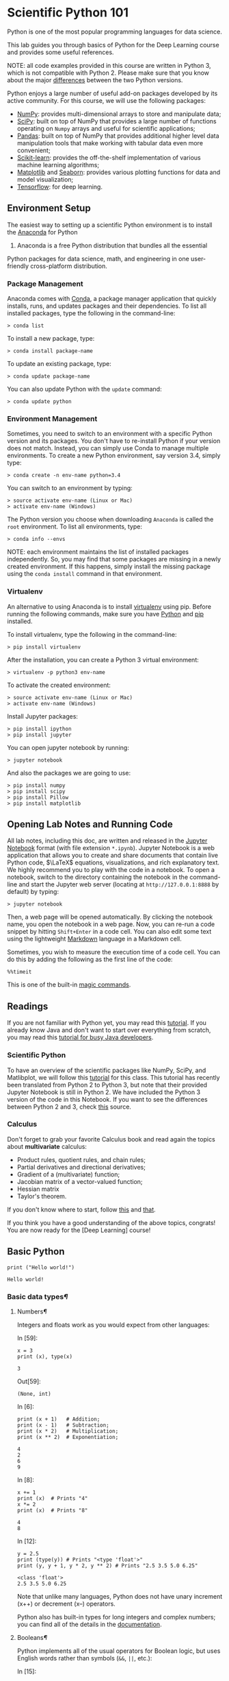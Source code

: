 * Scientific Python 101
Python is one of the most popular programming languages for data
science.

This lab guides you through basics of Python for the Deep Learning
course and provides some useful references.

NOTE: all code examples provided in this course are written in Python 3,
which is not compatible with Python 2. Please make sure that you know
about the major [[http://sebastianraschka.com/Articles/2014_python_2_3_key_diff.html][differences]] between the two Python versions.

Python enjoys a large number of useful add-on packages developed by its
active community. For this course, we will use the following packages:

-  [[http://www.numpy.org/][NumPy]]: provides multi-dimensional arrays
   to store and manipulate data;
-  [[http://www.scipy.org/][SciPy]]: built on top of NumPy that provides
   a large number of functions operating on =Numpy= arrays and useful
   for scientific applications;
-  [[http://pandas.pydata.org/][Pandas]]: built on top of NumPy that
   provides additional higher level data manipulation tools that make
   working with tabular data even more convenient;
-  [[http://scikit-learn.org/][Scikit-learn]]: provides the
   off-the-shelf implementation of various machine learning algorithms;
-  [[http://matplotlib.org/][Matplotlib]] and [[https://stanford.edu/~mwaskom/software/seaborn/][Seaborn]]:
   provides various plotting functions for data and model visualization;
-  [[https://www.tensorflow.org/][Tensorflow]]: for deep learning.

** Environment Setup
   :PROPERTIES:
   :CUSTOM_ID: Environment-Setup
   :END:

The easiest way to setting up a scientific Python environment is to
install the [[https://www.continuum.io/downloads][Anaconda]] for Python
3. Anaconda is a free Python distribution that bundles all the essential
Python packages for data science, math, and engineering in one
user-friendly cross-platform distribution.

*** Package Management
    :PROPERTIES:
    :CUSTOM_ID: Package-Management
    :END:

Anaconda comes with
[[http://conda.pydata.org/docs/using/index.html][Conda]], a package
manager application that quickly installs, runs, and updates packages
and their dependencies. To list all installed packages, type the
following in the command-line:

#+BEGIN_SRC ipython :tangle yes :session :exports code :async t :results raw drawer
    > conda list
#+END_SRC

To install a new package, type:

#+BEGIN_SRC ipython :tangle yes :session :exports code :async t :results raw drawer
    > conda install package-name
#+END_SRC

To update an existing package, type:

#+BEGIN_SRC ipython :tangle yes :session :exports code :async t :results raw drawer
    > conda update package-name
#+END_SRC

You can also update Python with the =update= command:

#+BEGIN_SRC ipython :tangle yes :session :exports code :async t :results raw drawer
    > conda update python
#+END_SRC

*** Environment Management
    :PROPERTIES:
    :CUSTOM_ID: Environment-Management
    :END:

Sometimes, you need to switch to an environment with a specific Python
version and its packages. You don't have to re-install Python if your
version does not match. Instead, you can simply use Conda to manage
multiple environments. To create a new Python environment, say version
3.4, simply type:

#+BEGIN_SRC ipython :tangle yes :session :exports code :async t :results raw drawer
    > conda create -n env-name python=3.4
#+END_SRC

You can switch to an environment by typing:

#+BEGIN_SRC ipython :tangle yes :session :exports code :async t :results raw drawer
    > source activate env-name (Linux or Mac)
    > activate env-name (Windows)
#+END_SRC

The Python version you choose when downloading =Anaconda= is called the
=root= environment. To list all environments, type:

#+BEGIN_SRC ipython :tangle yes :session :exports code :async t :results raw drawer
    > conda info --envs
#+END_SRC

NOTE: each environment maintains the list of installed packages
independently. So, you may find that some packages are missing in a
newly created environment. If this happens, simply install the missing
package using the =conda install= command in that environment.

*** Virtualenv
    :PROPERTIES:
    :CUSTOM_ID: Virtualenv
    :END:

An alternative to using Anaconda is to install [[https://virtualenv.pypa.io/en/stable/userguide/][virtualenv]] using pip. Before
running the following commands, make sure you have [[https://www.python.org/downloads/][Python]] and [[https://pip.pypa.io/en/stable/installing/][pip]] installed.

To install virtualenv, type the following in the command-line:

#+BEGIN_SRC ipython :tangle yes :session :exports code :async t :results raw drawer
    > pip install virtualenv
#+END_SRC

After the installation, you can create a Python 3 virtual environment:

#+BEGIN_SRC ipython :tangle yes :session :exports code :async t :results raw drawer
    > virtualenv -p python3 env-name
#+END_SRC

To activate the created environment:

#+BEGIN_SRC ipython :tangle yes :session :exports code :async t :results raw drawer
    > source activate env-name (Linux or Mac)
    > activate env-name (Windows)
#+END_SRC

Install Jupyter packages:

#+BEGIN_SRC ipython :tangle yes :session :exports code :async t :results raw drawer
    > pip install ipython
    > pip install jupyter
#+END_SRC

You can open jupyter notebook by running:

#+BEGIN_SRC ipython :tangle yes :session :exports code :async t :results raw drawer
    > jupyter notebook
#+END_SRC

And also the packages we are going to use:

#+BEGIN_SRC ipython :tangle yes :session :exports code :async t :results raw drawer
    > pip install numpy
    > pip install scipy
    > pip install Pillow
    > pip install matplotlib
#+END_SRC

** Opening Lab Notes and Running Code

All lab notes, including this doc, are written and released in the [[https://ipython.org/notebook.html][Jupyter
Notebook]] format (with file extension =*.ipynb=). Jupyter Notebook is a web
application that allows you to create and share documents that contain live
Python code, $\LaTeX$ equations, visualizations, and rich explanatory text. We
highly recommend you to play with the code in a notebook. To open a notebook,
switch to the directory containing the notebook in the command-line and start
the Jupyter web server (locating at =http://127.0.0.1:8888= by default) by
typing:

#+BEGIN_SRC ipython :tangle yes :session :exports code :async t :results raw drawer
    > jupyter notebook
#+END_SRC

Then, a web page will be opened automatically. By clicking the notebook name,
you open the notebook in a web page. Now, you can re-run a code snippet by
hitting =Shift+Enter= in a code cell. You can also edit some text using the
lightweight [[http://eherrera.net/markdowntutorial/][Markdown]] language in a Markdown cell.

Sometimes, you wish to measure the execution time of a code cell. You can do
this by adding the following as the first line of the code:

#+BEGIN_SRC ipython :tangle yes :session :exports code :async t :results raw drawer
    %%timeit
#+END_SRC

This is one of the built-in [[http://ipython.readthedocs.io/en/stable/interactive/magics.html][magic commands]].

** Readings

If you are not familiar with Python yet, you may read this [[https://docs.python.org/3/tutorial/][tutorial]]. If you
already know Java and don't want to start over everything from scratch, you may
read this [[https://antrix.net/static/pages/python-for-java/online/][tutorial for busy Java developers]].

*** Scientific Python

To have an overview of the scientific packages like NumPy, SciPy, and
Matlibplot, we will follow this [[http://cs231n.github.io/python-numpy-tutorial/][tutorial]] for this class. This tutorial has
recently been translated from Python 2 to Python 3, but note that their provided
Jupyter Notebook is still in Python 2. We have included the Python 3 version of
the code in this Notebook. If you want to see the differences between Python 2
and 3, check [[http://sebastianraschka.com/Articles/2014_python_2_3_key_diff.html][this]] source.

*** Calculus

Don't forget to grab your favorite Calculus book and read again the
topics about *multivariate* calculus:

-  Product rules, quotient rules, and chain rules;
-  Partial derivatives and directional derivatives;
-  Gradient of a (multivariate) function;
-  Jacobian matrix of a vector-valued function;
-  Hessian matrix
-  Taylor's theorem.

If you don't know where to start, follow [[http://wiki.fast.ai/index.php/Calculus_for_Deep_Learning][this]] and [[https://en.wikipedia.org/wiki/Jacobian_matrix_and_determinant][that]].

If you think you have a good understanding of the above topics,
congrats! You are now ready for the [Deep Learning] course!

** Basic Python

#+BEGIN_SRC ipython :tangle yes :session :exports code :async t :results raw drawer
    print ("Hello world!")
#+END_SRC

#+BEGIN_SRC ipython :tangle yes :session :exports code :async t :results raw drawer
    Hello world!
#+END_SRC

*** Basic data types[[Basic-data-types][¶]]

**** Numbers[[Numbers][¶]]
     :PROPERTIES:
     :CUSTOM_ID: Numbers
     :END:

Integers and floats work as you would expect from other languages:

In [59]:

#+BEGIN_SRC ipython :tangle yes :session :exports code :async t :results raw drawer
    x = 3
    print (x), type(x)
#+END_SRC

#+BEGIN_SRC ipython :tangle yes :session :exports code :async t :results raw drawer
    3
#+END_SRC

Out[59]:

#+BEGIN_SRC ipython :tangle yes :session :exports code :async t :results raw drawer
    (None, int)
#+END_SRC

In [6]:

#+BEGIN_SRC ipython :tangle yes :session :exports code :async t :results raw drawer
    print (x + 1)   # Addition;
    print (x - 1)   # Subtraction;
    print (x * 2)   # Multiplication;
    print (x ** 2)  # Exponentiation;
#+END_SRC

#+BEGIN_SRC ipython :tangle yes :session :exports code :async t :results raw drawer
    4
    2
    6
    9
#+END_SRC

In [8]:

#+BEGIN_SRC ipython :tangle yes :session :exports code :async t :results raw drawer
    x += 1
    print (x)  # Prints "4"
    x *= 2
    print (x)  # Prints "8"
#+END_SRC

#+BEGIN_SRC ipython :tangle yes :session :exports code :async t :results raw drawer
    4
    8
#+END_SRC

In [12]:

#+BEGIN_SRC ipython :tangle yes :session :exports code :async t :results raw drawer
    y = 2.5
    print (type(y)) # Prints "<type 'float'>"
    print (y, y + 1, y * 2, y ** 2) # Prints "2.5 3.5 5.0 6.25"
#+END_SRC

#+BEGIN_SRC ipython :tangle yes :session :exports code :async t :results raw drawer
    <class 'float'>
    2.5 3.5 5.0 6.25
#+END_SRC

Note that unlike many languages, Python does not have unary increment
(x++) or decrement (x--) operators.

Python also has built-in types for long integers and complex numbers;
you can find all of the details in the
[[https://docs.python.org/3.5/library/stdtypes.html#numeric-types-int-float-complex][documentation]].

**** Booleans[[Booleans][¶]]
     :PROPERTIES:
     :CUSTOM_ID: Booleans
     :END:

Python implements all of the usual operators for Boolean logic, but uses
English words rather than symbols (=&&=, =||=, etc.):

In [15]:

#+BEGIN_SRC ipython :tangle yes :session :exports code :async t :results raw drawer
    t, f = True, False
    print (type(t)) # Prints "<type 'bool'>"
#+END_SRC

#+BEGIN_SRC ipython :tangle yes :session :exports code :async t :results raw drawer
    <class 'bool'>
#+END_SRC

Now we let's look at the operations:

In [23]:

#+BEGIN_SRC ipython :tangle yes :session :exports code :async t :results raw drawer
    print (t and f) # Logical AND;
    print (t or f)  # Logical OR;
    print (not t)   # Logical NOT;
    print (t != f)  # Logical XOR;
#+END_SRC

#+BEGIN_SRC ipython :tangle yes :session :exports code :async t :results raw drawer
    False
    True
    False
    True
#+END_SRC

**** Strings[[Strings][¶]]
     :PROPERTIES:
     :CUSTOM_ID: Strings
     :END:

In [25]:

#+BEGIN_SRC ipython :tangle yes :session :exports code :async t :results raw drawer
    hello = 'hello'   # String literals can use single quotes
    world = "world"   # or double quotes; it does not matter.
    print (hello, len(hello))
#+END_SRC

#+BEGIN_SRC ipython :tangle yes :session :exports code :async t :results raw drawer
    hello 5
#+END_SRC

In [26]:

#+BEGIN_SRC ipython :tangle yes :session :exports code :async t :results raw drawer
    hw = hello + ' ' + world  # String concatenation
    print (hw)  # prints "hello world"
#+END_SRC

#+BEGIN_SRC ipython :tangle yes :session :exports code :async t :results raw drawer
    hello world
#+END_SRC

In [27]:

#+BEGIN_SRC ipython :tangle yes :session :exports code :async t :results raw drawer
    hw12 = '%s %s %d' % (hello, world, 12)  # sprintf style string formatting
    print (hw12)  # prints "hello world 12"
#+END_SRC

#+BEGIN_SRC ipython :tangle yes :session :exports code :async t :results raw drawer
    hello world 12
#+END_SRC

String objects have a bunch of useful methods; for example:

In [29]:

#+BEGIN_SRC ipython :tangle yes :session :exports code :async t :results raw drawer
    s = "hello"
    print (s.capitalize())  # Capitalize a string; prints "Hello"
    print (s.upper())       # Convert a string to uppercase; prints "HELLO"
    print (s.rjust(7))      # Right-justify a string, padding with spaces; prints "  hello"
    print (s.center(7))     # Center a string, padding with spaces; prints " hello "
    print (s.replace('l', '(ell)'))  # Replace all instances of one substring with another;
                                   # prints "he(ell)(ell)o"
    print ()'  world '.strip()  # Strip leading and trailing whitespace; prints "world"
#+END_SRC

#+BEGIN_SRC ipython :tangle yes :session :exports code :async t :results raw drawer
    Hello
    HELLO
      hello
     hello 
    he(ell)(ell)o
    world
#+END_SRC

You can find a list of all string methods in the
[[https://docs.python.org/3.5/library/stdtypes.html#string-methods][documentation]].

*** Containers[[Containers][¶]]

Python includes several built-in container types: lists, dictionaries,
sets, and tuples.

**** Lists[[Lists][¶]]
     :PROPERTIES:
     :CUSTOM_ID: Lists
     :END:

A list is the Python equivalent of an array, but is resizeable and can
contain elements of different types:

In [30]:

#+BEGIN_SRC ipython :tangle yes :session :exports code :async t :results raw drawer
    xs = [3, 1, 2]   # Create a list
    print (xs, xs[2])
    print (xs[-1])     # Negative indices count from the end of the list; prints "2"
#+END_SRC

#+BEGIN_SRC ipython :tangle yes :session :exports code :async t :results raw drawer
    [3, 1, 2] 2
    2
#+END_SRC

In [34]:

#+BEGIN_SRC ipython :tangle yes :session :exports code :async t :results raw drawer
    xs[2] = 'foo'    # Lists can contain elements of different types
    print (xs)
#+END_SRC

#+BEGIN_SRC ipython :tangle yes :session :exports code :async t :results raw drawer
    [3, 1, 'foo']
#+END_SRC

In [35]:

#+BEGIN_SRC ipython :tangle yes :session :exports code :async t :results raw drawer
    xs.append('bar') # Add a new element to the end of the list
    print (xs)  
#+END_SRC

#+BEGIN_SRC ipython :tangle yes :session :exports code :async t :results raw drawer
    [3, 1, 'foo', 'bar']
#+END_SRC

In [36]:

#+BEGIN_SRC ipython :tangle yes :session :exports code :async t :results raw drawer
    x = xs.pop()     # Remove and return the last element of the list
    print (x, xs )
#+END_SRC

#+BEGIN_SRC ipython :tangle yes :session :exports code :async t :results raw drawer
    bar [3, 1, 'foo']
#+END_SRC

As usual, you can find all the gory details about lists in the
[[https://docs.python.org/3.5/tutorial/datastructures.html#more-on-lists][documentation]].

**** Slicing[[Slicing][¶]]
     :PROPERTIES:
     :CUSTOM_ID: Slicing
     :END:

In addition to accessing list elements one at a time, Python provides
concise syntax to access sublists; this is known as slicing:

In [38]:

#+BEGIN_SRC ipython :tangle yes :session :exports code :async t :results raw drawer
    nums = list(range(5))     # range is a built-in function that creates a list of integers
    print(nums)               # Prints "[0, 1, 2, 3, 4]"
    print(nums[2:4])          # Get a slice from index 2 to 4 (exclusive); prints "[2, 3]"
    print(nums[2:])           # Get a slice from index 2 to the end; prints "[2, 3, 4]"
    print(nums[:2])           # Get a slice from the start to index 2 (exclusive); prints "[0, 1]"
    print(nums[:])            # Get a slice of the whole list; prints "[0, 1, 2, 3, 4]"
    print(nums[:-1])          # Slice indices can be negative; prints "[0, 1, 2, 3]"
    nums[2:4] = [8, 9]        # Assign a new sublist to a slice
    print(nums)  
#+END_SRC

#+BEGIN_SRC ipython :tangle yes :session :exports code :async t :results raw drawer
    [0, 1, 2, 3, 4]
    [2, 3]
    [2, 3, 4]
    [0, 1]
    [0, 1, 2, 3, 4]
    [0, 1, 2, 3]
    [0, 1, 8, 9, 4]
#+END_SRC

**** Loops[[Loops][¶]]
     :PROPERTIES:
     :CUSTOM_ID: Loops
     :END:

You can loop over the elements of a list like this:

In [22]:

#+BEGIN_SRC ipython :tangle yes :session :exports code :async t :results raw drawer
    animals = ['cat', 'dog', 'monkey']
    for animal in animals:
        print (animal)
#+END_SRC

#+BEGIN_SRC ipython :tangle yes :session :exports code :async t :results raw drawer
    cat
    dog
    monkey
#+END_SRC

If you want access to the index of each element within the body of a
loop, use the built-in =enumerate= function:

In [41]:

#+BEGIN_SRC ipython :tangle yes :session :exports code :async t :results raw drawer
    animals = ['cat', 'dog', 'monkey']
    for idx, animal in enumerate(animals):
        print ('#%d: %s' % (idx + 1, animal))
#+END_SRC

#+BEGIN_SRC ipython :tangle yes :session :exports code :async t :results raw drawer
    #1: cat
    #2: dog
    #3: monkey
#+END_SRC

**** List Comprehensions:[[List-Comprehensions:][¶]]
     :PROPERTIES:
     :CUSTOM_ID: List-Comprehensions:
     :END:

When programming, frequently we want to transform one type of data into
another. As a simple example, consider the following code that computes
square numbers:

In [43]:

#+BEGIN_SRC ipython :tangle yes :session :exports code :async t :results raw drawer
    nums = [0, 1, 2, 3, 4]
    squares = []
    for x in nums:
        squares.append(x ** 2)
    print (squares)
#+END_SRC

#+BEGIN_SRC ipython :tangle yes :session :exports code :async t :results raw drawer
    [0, 1, 4, 9, 16]
#+END_SRC

You can make this code simpler using a list comprehension:

In [44]:

#+BEGIN_SRC ipython :tangle yes :session :exports code :async t :results raw drawer
    nums = [0, 1, 2, 3, 4]
    squares = [x ** 2 for x in nums]
    print (squares)
#+END_SRC

#+BEGIN_SRC ipython :tangle yes :session :exports code :async t :results raw drawer
    [0, 1, 4, 9, 16]
#+END_SRC

List comprehensions can also contain conditions:

In [46]:

#+BEGIN_SRC ipython :tangle yes :session :exports code :async t :results raw drawer
    nums = [0, 1, 2, 3, 4]
    even_squares = [x ** 2 for x in nums if x % 2 == 0]
    print (even_squares)
#+END_SRC

#+BEGIN_SRC ipython :tangle yes :session :exports code :async t :results raw drawer
    [0, 4, 16]
#+END_SRC

**** Dictionaries[[Dictionaries][¶]]
     :PROPERTIES:
     :CUSTOM_ID: Dictionaries
     :END:

A dictionary stores (key, value) pairs, similar to a =Map= in Java or an
object in Javascript. You can use it like this:

In [48]:

#+BEGIN_SRC ipython :tangle yes :session :exports code :async t :results raw drawer
    # Create a new dictionary with some data
    d = {'cat': 'cute', 'dog': 'furry'}  
    # Get an entry from a dictionary; prints "cute"
    print (d['cat'])       
    # Check if a dictionary has a given key; prints "True"
    print ('cat' in d)     
#+END_SRC

#+BEGIN_SRC ipython :tangle yes :session :exports code :async t :results raw drawer
    cute
    True
#+END_SRC

In [52]:

#+BEGIN_SRC ipython :tangle yes :session :exports code :async t :results raw drawer
    d['fish'] = 'wet'    # Set an entry in a dictionary
    print (d['fish'])      # Prints "wet"
#+END_SRC

#+BEGIN_SRC ipython :tangle yes :session :exports code :async t :results raw drawer
    wet
#+END_SRC

In [54]:

#+BEGIN_SRC ipython :tangle yes :session :exports code :async t :results raw drawer
    print (d['monkey'])  # KeyError: 'monkey' not a key of d
#+END_SRC

#+BEGIN_SRC ipython :tangle yes :session :exports code :async t :results raw drawer
    ---------------------------------------------------------------------------
    KeyError                                  Traceback (most recent call last)
    <ipython-input-54-39608aeda0ef> in <module>()
    ----> 1 print (d['monkey'])  # KeyError: 'monkey' not a key of d

    KeyError: 'monkey'
#+END_SRC

In [57]:

#+BEGIN_SRC ipython :tangle yes :session :exports code :async t :results raw drawer
    print (d.get('monkey', 'N/A'))  # Get an element with a default; prints "N/A"
    print (d.get('fish', 'N/A'))    # Get an element with a default; prints "wet"
#+END_SRC

#+BEGIN_SRC ipython :tangle yes :session :exports code :async t :results raw drawer
    N/A
    wet
#+END_SRC

In [59]:

#+BEGIN_SRC ipython :tangle yes :session :exports code :async t :results raw drawer
    del (d['fish'])        # Remove an element from a dictionary
    print (d.get('fish', 'N/A')) # "fish" is no longer a key; prints "N/A"
#+END_SRC

#+BEGIN_SRC ipython :tangle yes :session :exports code :async t :results raw drawer
    N/A
#+END_SRC

You can find all you need to know about dictionaries in the
[[https://docs.python.org/3.5/library/stdtypes.html#dict][documentation]].

It is easy to iterate over the keys in a dictionary:

In [60]:

#+BEGIN_SRC ipython :tangle yes :session :exports code :async t :results raw drawer
    d = {'person': 2, 'cat': 4, 'spider': 8}
    for animal in d:
        legs = d[animal]
        print ('A %s has %d legs' % (animal, legs))
#+END_SRC

#+BEGIN_SRC ipython :tangle yes :session :exports code :async t :results raw drawer
    A person has 2 legs
    A cat has 4 legs
    A spider has 8 legs
#+END_SRC

If you want access to keys and their corresponding values, use the items
method:

In [23]:

#+BEGIN_SRC ipython :tangle yes :session :exports code :async t :results raw drawer
    d = {'person': 2, 'cat': 4, 'spider': 8}
    for animal, legs in d.items():
        print ('A %s has %d legs' % (animal, legs))
#+END_SRC

#+BEGIN_SRC ipython :tangle yes :session :exports code :async t :results raw drawer
    A person has 2 legs
    A cat has 4 legs
    A spider has 8 legs
#+END_SRC

Dictionary comprehensions: These are similar to list comprehensions, but
allow you to easily construct dictionaries. For example:

In [65]:

#+BEGIN_SRC ipython :tangle yes :session :exports code :async t :results raw drawer
    nums = [0, 1, 2, 3, 4]
    even_num_to_square = {x: x ** 2 for x in nums if x % 2 == 0}
    print (even_num_to_square)
#+END_SRC

#+BEGIN_SRC ipython :tangle yes :session :exports code :async t :results raw drawer
    {0: 0, 2: 4, 4: 16}
#+END_SRC

**** Sets[[Sets][¶]]
     :PROPERTIES:
     :CUSTOM_ID: Sets
     :END:

A set is an unordered collection of distinct elements. As a simple
example, consider the following:

In [68]:

#+BEGIN_SRC ipython :tangle yes :session :exports code :async t :results raw drawer
    animals = {'cat', 'dog'}
    print( 'cat' in animals)   # Check if an element is in a set; prints "True"
    print ('fish' in animals)  # prints "False"
#+END_SRC

#+BEGIN_SRC ipython :tangle yes :session :exports code :async t :results raw drawer
    True
    False
#+END_SRC

In [70]:

#+BEGIN_SRC ipython :tangle yes :session :exports code :async t :results raw drawer
    animals.add('fish')      # Add an element to a set
    print ('fish' in animals)
    print (len(animals))       # Number of elements in a set;
#+END_SRC

#+BEGIN_SRC ipython :tangle yes :session :exports code :async t :results raw drawer
    True
    3
#+END_SRC

In [71]:

#+BEGIN_SRC ipython :tangle yes :session :exports code :async t :results raw drawer
    animals.add('cat')       # Adding an element that is already in the set does nothing
    print (len(animals)       )
    animals.remove('cat')    # Remove an element from a set
    print (len(animals))       
#+END_SRC

#+BEGIN_SRC ipython :tangle yes :session :exports code :async t :results raw drawer
    3
    2
#+END_SRC

/Loops/: Iterating over a set has the same syntax as iterating over a
list; however since sets are unordered, you cannot make assumptions
about the order in which you visit the elements of the set:

In [45]:

#+BEGIN_SRC ipython :tangle yes :session :exports code :async t :results raw drawer
    animals = {'cat', 'dog', 'fish'}
    for idx, animal in enumerate(animals):
        print ('#%d: %s' % (idx + 1, animal))
    # Prints "#1: fish", "#2: dog", "#3: cat"
#+END_SRC

#+BEGIN_SRC ipython :tangle yes :session :exports code :async t :results raw drawer
    #1: dog
    #2: cat
    #3: fish
#+END_SRC

Set comprehensions: Like lists and dictionaries, we can easily construct
sets using set comprehensions:

In [73]:

#+BEGIN_SRC ipython :tangle yes :session :exports code :async t :results raw drawer
    from math import sqrt
    print ({int(sqrt(x)) for x in range(30)})
#+END_SRC

#+BEGIN_SRC ipython :tangle yes :session :exports code :async t :results raw drawer
    {0, 1, 2, 3, 4, 5}
#+END_SRC

**** Tuples[[Tuples][¶]]
     :PROPERTIES:
     :CUSTOM_ID: Tuples
     :END:

A tuple is an (immutable) ordered list of values. A tuple is in many
ways similar to a list; one of the most important differences is that
tuples can be used as keys in dictionaries and as elements of sets,
while lists cannot. Here is a trivial example:

In [74]:

#+BEGIN_SRC ipython :tangle yes :session :exports code :async t :results raw drawer
    d = {(x, x + 1): x for x in range(10)}  # Create a dictionary with tuple keys
    t = (5, 6)       # Create a tuple
    print (type(t))
    print (d[t])       
    print (d[(1, 2)])
#+END_SRC

#+BEGIN_SRC ipython :tangle yes :session :exports code :async t :results raw drawer
    <class 'tuple'>
    5
    1
#+END_SRC

The
[[https://docs.python.org/3.5/tutorial/datastructures.html#tuples-and-sequences][documentation]]
has more information about tuples.

*** Functions[[Functions][¶]]

Python functions are defined using the =def= keyword. For example:

#+BEGIN_SRC ipython :tangle yes :session :exports code :async t :results raw drawer
    def sign(x):
        if x > 0:
            return 'positive'
        elif x < 0:
            return 'negative'
        else:
            return 'zero'

    for x in [-1, 0, 1]:
        print (sign(x))
#+END_SRC

#+BEGIN_SRC ipython :tangle yes :session :exports code :async t :results raw drawer
    negative
    zero
    positive
#+END_SRC

We will often define functions to take optional keyword arguments, like
this:

In [79]:

#+BEGIN_SRC ipython :tangle yes :session :exports code :async t :results raw drawer
    def hello(name, loud=False):
        if loud:
            print ('HELLO, %s' % name.upper())
        else:
            print ('Hello, %s!' % name)

    hello('Bob')
    hello('Fred', loud=True)
#+END_SRC

#+BEGIN_SRC ipython :tangle yes :session :exports code :async t :results raw drawer
    Hello, Bob!
    HELLO, FRED
#+END_SRC

*** Classes[[Classes][¶]]
The syntax for defining classes in Python is straightforward:


#+BEGIN_SRC ipython :tangle yes :session :exports code :async t :results raw drawer
    class Greeter:

        # Constructor
        def __init__(self, name):
            self.name = name  # Create an instance variable

        # Instance method
        def greet(self, loud=False):
            if loud:
                print ('HELLO, %s!' % self.name.upper())
            else:
                print ('Hello, %s' % self.name)

    g = Greeter('Fred')  # Construct an instance of the Greeter class
    g.greet()            # Call an instance method; prints "Hello, Fred"
    g.greet(loud=True)   # Call an instance method; prints "HELLO, FRED!"
#+END_SRC

#+BEGIN_SRC ipython :tangle yes :session :exports code :async t :results raw drawer
    Hello, Fred
    HELLO, FRED!
#+END_SRC

** Numpy[[Numpy][¶]]

Numpy is the core library for scientific computing in Python. It provides a
high-performance multidimensional array object, and tools for working with these
arrays. If you are already familiar with MATLAB, you might find this [[http://wiki.scipy.org/NumPy_for_Matlab_Users][tutorial]]
useful to get started with Numpy.

To use Numpy, we first need to import the =numpy= package:

#+BEGIN_SRC ipython :tangle yes :session :exports code :async t :results raw drawer
    import numpy as np
#+END_SRC

*** Arrays
    :PROPERTIES:
    :CUSTOM_ID: Arrays
    :END:

A numpy array is a grid of values, all of the same type, and is indexed
by a tuple of nonnegative integers. The number of dimensions is the rank
of the array; the shape of an array is a tuple of integers giving the
size of the array along each dimension.

We can initialize numpy arrays from nested Python lists, and access
elements using square brackets:

In [47]:

#+BEGIN_SRC ipython :tangle yes :session :exports code :async t :results raw drawer
    a = np.array([1, 2, 3])  # Create a rank 1 array
    print (type(a), a.shape, a[0], a[1], a[2])
    a[0] = 5                 # Change an element of the array
    print (a)                  
#+END_SRC

#+BEGIN_SRC ipython :tangle yes :session :exports code :async t :results raw drawer
    <class 'numpy.ndarray'> (3,) 1 2 3
    [5 2 3]
#+END_SRC

In [133]:

#+BEGIN_SRC ipython :tangle yes :session :exports code :async t :results raw drawer
    b = np.array([[1,2,3],[4,5,6]])   # Create a rank 2 array
    print (b)
#+END_SRC

#+BEGIN_SRC ipython :tangle yes :session :exports code :async t :results raw drawer
    [[1 2 3]
     [4 5 6]]
#+END_SRC

In [134]:

#+BEGIN_SRC ipython :tangle yes :session :exports code :async t :results raw drawer
    print (b.shape)                   
    print (b[0, 0], b[0, 1], b[1, 0])
#+END_SRC

#+BEGIN_SRC ipython :tangle yes :session :exports code :async t :results raw drawer
    (2, 3)
    1 2 4
#+END_SRC

Numpy also provides many functions to create arrays:

In [138]:

#+BEGIN_SRC ipython :tangle yes :session :exports code :async t :results raw drawer
    a = np.zeros((2,2))  # Create an array of all zeros
    print (a)
#+END_SRC

#+BEGIN_SRC ipython :tangle yes :session :exports code :async t :results raw drawer
    [[ 0.  0.]
     [ 0.  0.]]
#+END_SRC

In [139]:

#+BEGIN_SRC ipython :tangle yes :session :exports code :async t :results raw drawer
    b = np.ones((1,2))   # Create an array of all ones
    print (b)
#+END_SRC

#+BEGIN_SRC ipython :tangle yes :session :exports code :async t :results raw drawer
    [[ 1.  1.]]
#+END_SRC

In [140]:

#+BEGIN_SRC ipython :tangle yes :session :exports code :async t :results raw drawer
    c = np.full((2,2), 7) # Create a constant array
    print (c) 
#+END_SRC

#+BEGIN_SRC ipython :tangle yes :session :exports code :async t :results raw drawer
    [[7 7]
     [7 7]]
#+END_SRC

In [141]:

#+BEGIN_SRC ipython :tangle yes :session :exports code :async t :results raw drawer
    d = np.eye(2)        # Create a 2x2 identity matrix
    print (d)
#+END_SRC

#+BEGIN_SRC ipython :tangle yes :session :exports code :async t :results raw drawer
    [[ 1.  0.]
     [ 0.  1.]]
#+END_SRC

In [143]:

#+BEGIN_SRC ipython :tangle yes :session :exports code :async t :results raw drawer
    e = np.random.random((2,2)) # Create an array filled with random values
    print (e)
#+END_SRC

#+BEGIN_SRC ipython :tangle yes :session :exports code :async t :results raw drawer
    [[ 0.73962407  0.9447553 ]
     [ 0.99848484  0.67682408]]
#+END_SRC

*** Array Indexing
    :PROPERTIES:
    :CUSTOM_ID: Array-Indexing
    :END:

Numpy offers several ways to index into arrays.

Slicing: Similar to Python lists, numpy arrays can be sliced. Since
arrays may be multidimensional, you must specify a slice for each
dimension of the array:

In [158]:

#+BEGIN_SRC ipython :tangle yes :session :exports code :async t :results raw drawer
    import numpy as np

    # Create the following rank 2 array with shape (3, 4)
    # [[ 1  2  3  4]
    #  [ 5  6  7  8]
    #  [ 9 10 11 12]]
    a = np.array([[1,2,3,4], [5,6,7,8], [9,10,11,12]])

    # Use slicing to pull out the subarray consisting of the first 2 rows
    # and columns 1 and 2; b is the following array of shape (2, 2):
    # [[2 3]
    #  [6 7]]
    b = a[:2, 1:3]
    print (b)
#+END_SRC

#+BEGIN_SRC ipython :tangle yes :session :exports code :async t :results raw drawer
    [[2 3]
     [6 7]]
#+END_SRC

A slice of an array is a view into the same data, so modifying it will
modify the original array.

In [159]:

#+BEGIN_SRC ipython :tangle yes :session :exports code :async t :results raw drawer
    print (a[0, 1])  
    b[0, 0] = 77    # b[0, 0] is the same piece of data as a[0, 1]
    print (a[0, 1]) 
#+END_SRC

#+BEGIN_SRC ipython :tangle yes :session :exports code :async t :results raw drawer
    2
    77
#+END_SRC

You can also mix integer indexing with slice indexing. However, doing so
will yield an array of lower rank than the original array. Note that
this is quite different from the way that MATLAB handles array slicing:

In [160]:

#+BEGIN_SRC ipython :tangle yes :session :exports code :async t :results raw drawer
    # Create the following rank 2 array with shape (3, 4)
    a = np.array([[1,2,3,4], [5,6,7,8], [9,10,11,12]])
    print (a)
#+END_SRC

#+BEGIN_SRC ipython :tangle yes :session :exports code :async t :results raw drawer
    [[ 1  2  3  4]
     [ 5  6  7  8]
     [ 9 10 11 12]]
#+END_SRC

Two ways of accessing the data in the middle row of the array. Mixing
integer indexing with slices yields an array of lower rank, while using
only slices yields an array of the same rank as the original array:

In [161]:

#+BEGIN_SRC ipython :tangle yes :session :exports code :async t :results raw drawer
    row_r1 = a[1, :]    # Rank 1 view of the second row of a  
    row_r2 = a[1:2, :]  # Rank 2 view of the second row of a
    row_r3 = a[[1], :]  # Rank 2 view of the second row of a
    print (row_r1, row_r1.shape)
    print (row_r2, row_r2.shape)
    print (row_r3, row_r3.shape)
#+END_SRC

#+BEGIN_SRC ipython :tangle yes :session :exports code :async t :results raw drawer
    [5 6 7 8] (4,)
    [[5 6 7 8]] (1, 4)
    [[5 6 7 8]] (1, 4)
#+END_SRC

In [164]:

#+BEGIN_SRC ipython :tangle yes :session :exports code :async t :results raw drawer
    # We can make the same distinction when accessing columns of an array:
    col_r1 = a[:, 1]
    col_r2 = a[:, 1:2]
    print (col_r1, col_r1.shape)
    print
    print (col_r2, col_r2.shape)
#+END_SRC

#+BEGIN_SRC ipython :tangle yes :session :exports code :async t :results raw drawer
    [ 2  6 10] (3,)
    [[ 2]
     [ 6]
     [10]] (3, 1)
#+END_SRC

Integer array indexing: When you index into numpy arrays using slicing,
the resulting array view will always be a subarray of the original
array. In contrast, integer array indexing allows you to construct
arbitrary arrays using the data from another array. Here is an example:

In [53]:

#+BEGIN_SRC ipython :tangle yes :session :exports code :async t :results raw drawer
    a = np.array([[1,2], [3, 4], [5, 6]])

    # An example of integer array indexing.
    # The returned array will have shape (3,) and 
    print (a[[0, 1, 2], [0, 1, 0]])

    # The above example of integer array indexing is equivalent to this:
    print (np.array([a[0, 0], a[1, 1], a[2, 0]]))
#+END_SRC

#+BEGIN_SRC ipython :tangle yes :session :exports code :async t :results raw drawer
    [1 4 5]
    [1 4 5]
#+END_SRC

In [54]:

#+BEGIN_SRC ipython :tangle yes :session :exports code :async t :results raw drawer
    # When using integer array indexing, you can reuse the same
    # element from the source array:
    print (a[[0, 0], [1, 1]])

    # Equivalent to the previous integer array indexing example
    print (np.array([a[0, 1], a[0, 1]]))
#+END_SRC

#+BEGIN_SRC ipython :tangle yes :session :exports code :async t :results raw drawer
    [2 2]
    [2 2]
#+END_SRC

One useful trick with integer array indexing is selecting or mutating
one element from each row of a matrix:

In [55]:

#+BEGIN_SRC ipython :tangle yes :session :exports code :async t :results raw drawer
    # Create a new array from which we will select elements
    a = np.array([[1,2,3], [4,5,6], [7,8,9], [10, 11, 12]])
    print (a)
#+END_SRC

#+BEGIN_SRC ipython :tangle yes :session :exports code :async t :results raw drawer
    [[ 1  2  3]
     [ 4  5  6]
     [ 7  8  9]
     [10 11 12]]
#+END_SRC

In [56]:

#+BEGIN_SRC ipython :tangle yes :session :exports code :async t :results raw drawer
    # Create an array of indices
    b = np.array([0, 2, 0, 1])

    # Select one element from each row of a using the indices in b
    print (a[np.arange(4), b])  # Prints "[ 1  6  7 11]"
#+END_SRC

#+BEGIN_SRC ipython :tangle yes :session :exports code :async t :results raw drawer
    [ 1  6  7 11]
#+END_SRC

In [57]:

#+BEGIN_SRC ipython :tangle yes :session :exports code :async t :results raw drawer
    # Mutate one element from each row of a using the indices in b
    a[np.arange(4), b] += 10
    print (a)
#+END_SRC

#+BEGIN_SRC ipython :tangle yes :session :exports code :async t :results raw drawer
    [[11  2  3]
     [ 4  5 16]
     [17  8  9]
     [10 21 12]]
#+END_SRC

Boolean array indexing: Boolean array indexing lets you pick out
arbitrary elements of an array. Frequently this type of indexing is used
to select the elements of an array that satisfy some condition. Here is
an example:

In [58]:

#+BEGIN_SRC ipython :tangle yes :session :exports code :async t :results raw drawer
    import numpy as np

    a = np.array([[1,2], [3, 4], [5, 6]])

    bool_idx = (a > 2)  # Find the elements of a that are bigger than 2;
                        # this returns a numpy array of Booleans of the same
                        # shape as a, where each slot of bool_idx tells
                        # whether that element of a is > 2.

    print (bool_idx)
#+END_SRC

#+BEGIN_SRC ipython :tangle yes :session :exports code :async t :results raw drawer
    [[False False]
     [ True  True]
     [ True  True]]
#+END_SRC

In [21]:

#+BEGIN_SRC ipython :tangle yes :session :exports code :async t :results raw drawer
    # We use boolean array indexing to construct a rank 1 array
    # consisting of the elements of a corresponding to the True values
    # of bool_idx
    print (a[bool_idx])

    # We can do all of the above in a single concise statement:
    print (a[a > 2])
#+END_SRC

#+BEGIN_SRC ipython :tangle yes :session :exports code :async t :results raw drawer
    [3 4 5 6]
    [3 4 5 6]
#+END_SRC

For brevity we have left out a lot of details about numpy array
indexing; if you want to know more you should read the
[[http://docs.scipy.org/doc/numpy/reference/arrays.indexing.html][documentation]].

*** Datatypes
    :PROPERTIES:
    :CUSTOM_ID: Datatypes
    :END:

Every numpy array is a grid of elements of the same type. Numpy provides
a large set of numeric datatypes that you can use to construct arrays.
Numpy tries to guess a datatype when you create an array, but functions
that construct arrays usually also include an optional argument to
explicitly specify the datatype. Here is an example:


#+BEGIN_SRC ipython :tangle yes :session :exports code :async t :results raw drawer
    x = np.array([1, 2])  # Let numpy choose the datatype
    y = np.array([1.0, 2.0])  # Let numpy choose the datatype
    z = np.array([1, 2], dtype=np.int64)  # Force a particular datatype

    print (x.dtype, y.dtype, z.dtype)
#+END_SRC

#+BEGIN_SRC ipython :tangle yes :session :exports code :async t :results raw drawer
    int64 float64 int64
#+END_SRC

You can read all about numpy datatypes in the [[http://docs.scipy.org/doc/numpy/reference/arrays.dtypes.html][documentation]].

*** Array Math
    :PROPERTIES:
    :CUSTOM_ID: Array-Math
    :END:

Basic mathematical functions operate elementwise on arrays, and are available
both as operator overloads and as functions in the numpy module:

#+BEGIN_SRC ipython :tangle yes :session :exports code :async t :results raw drawer
    x = np.array([[1,2],[3,4]], dtype=np.float64)
    y = np.array([[5,6],[7,8]], dtype=np.float64)

    # Elementwise sum; both produce the array
    # [[ 6.0  8.0]
    #  [10.0 12.0]]
    print (x + y)
    print (np.add(x, y))
#+END_SRC

#+BEGIN_SRC ipython :tangle yes :session :exports code :async t :results raw drawer
    [[  6.   8.]
     [ 10.  12.]]
    [[  6.   8.]
     [ 10.  12.]]
#+END_SRC

In [26]:

#+BEGIN_SRC ipython :tangle yes :session :exports code :async t :results raw drawer
    # Elementwise difference; both produce the array
    # [[-4.0 -4.0]
    #  [-4.0 -4.0]]
    print (x - y)
    print (np.subtract(x, y))
#+END_SRC

#+BEGIN_SRC ipython :tangle yes :session :exports code :async t :results raw drawer
    [[-4. -4.]
     [-4. -4.]]
    [[-4. -4.]
     [-4. -4.]]
#+END_SRC

In [27]:

#+BEGIN_SRC ipython :tangle yes :session :exports code :async t :results raw drawer
    # Elementwise product; both produce the array
    # [[ 5.0 12.0]
    #  [21.0 32.0]]
    print (x * y)
    print (np.multiply(x, y))
#+END_SRC

#+BEGIN_SRC ipython :tangle yes :session :exports code :async t :results raw drawer
    [[  5.  12.]
     [ 21.  32.]]
    [[  5.  12.]
     [ 21.  32.]]
#+END_SRC

In [28]:

#+BEGIN_SRC ipython :tangle yes :session :exports code :async t :results raw drawer
    # Elementwise division; both produce the array
    # [[ 0.2         0.33333333]
    #  [ 0.42857143  0.5       ]]
    print (x / y)
    print (np.divide(x, y))
#+END_SRC

#+BEGIN_SRC ipython :tangle yes :session :exports code :async t :results raw drawer
    [[ 0.2         0.33333333]
     [ 0.42857143  0.5       ]]
    [[ 0.2         0.33333333]
     [ 0.42857143  0.5       ]]
#+END_SRC

In [29]:

#+BEGIN_SRC ipython :tangle yes :session :exports code :async t :results raw drawer
    # Elementwise square root; produces the array
    # [[ 1.          1.41421356]
    #  [ 1.73205081  2.        ]]
    print (np.sqrt(x))
#+END_SRC

#+BEGIN_SRC ipython :tangle yes :session :exports code :async t :results raw drawer
    [[ 1.          1.41421356]
     [ 1.73205081  2.        ]]
#+END_SRC

Note that unlike MATLAB, =*= is elementwise multiplication, not matrix
multiplication. We instead use the ~dot~ function to compute inner products of
vectors, to multiply a vector by a matrix, and to multiply matrices. dot is
available both as a function in the numpy module and as an instance method of
array objects:


#+BEGIN_SRC ipython :tangle yes :session :exports code :async t :results raw drawer
    x = np.array([[1,2],[3,4]])
    y = np.array([[5,6],[7,8]])

    v = np.array([9,10])
    w = np.array([11, 12])

    # Inner product of vectors; both produce 219
    print (v.dot(w))
    print (np.dot(v, w))
#+END_SRC

#+BEGIN_SRC ipython :tangle yes :session :exports code :async t :results raw drawer
    219
    219
#+END_SRC

In [31]:

#+BEGIN_SRC ipython :tangle yes :session :exports code :async t :results raw drawer
    # Matrix / vector product; both produce the rank 1 array [29 67]
    print( x.dot(v))
    print (np.dot(x, v))
#+END_SRC

#+BEGIN_SRC ipython :tangle yes :session :exports code :async t :results raw drawer
    [29 67]
    [29 67]
#+END_SRC

In [33]:

#+BEGIN_SRC ipython :tangle yes :session :exports code :async t :results raw drawer
    # Matrix / matrix product; both produce the rank 2 array
    # [[19 22]
    #  [43 50]]
    print (x.dot(y))
    print (np.dot(x, y))
#+END_SRC

#+BEGIN_SRC ipython :tangle yes :session :exports code :async t :results raw drawer
    [[19 22]
     [43 50]]
    [[19 22]
     [43 50]]
#+END_SRC

Numpy provides many useful functions for performing computations on
arrays; one of the most useful is =sum=:

In [35]:

#+BEGIN_SRC ipython :tangle yes :session :exports code :async t :results raw drawer
    x = np.array([[1,2],[3,4]])

    print (np.sum(x))  # Compute sum of all elements; prints "10"
    print (np.sum(x, axis=0))  # Compute sum of each column; prints "[4 6]"
    print (np.sum(x, axis=1))  # Compute sum of each row; prints "[3 7]"
#+END_SRC

#+BEGIN_SRC ipython :tangle yes :session :exports code :async t :results raw drawer
    10
    [4 6]
    [3 7]
#+END_SRC

You can find the full list of mathematical functions provided by numpy in the
[[http://docs.scipy.org/doc/numpy/reference/routines.math.html][documentation]].

Apart from computing mathematical functions using arrays, we frequently need to
reshape or otherwise manipulate data in arrays. The simplest example of this
type of operation is transposing a matrix; to transpose a matrix, simply use the
T attribute of an array object:


#+BEGIN_SRC ipython :tangle yes :session :exports code :async t :results raw drawer
    print (x)
    print (x.T)
#+END_SRC

#+BEGIN_SRC ipython :tangle yes :session :exports code :async t :results raw drawer
    [[1 2]
     [3 4]]
    [[1 3]
     [2 4]]
#+END_SRC

In [37]:

#+BEGIN_SRC ipython :tangle yes :session :exports code :async t :results raw drawer
    v = np.array([[1,2,3]])
    print (v) 
    print (v.T)
#+END_SRC

#+BEGIN_SRC ipython :tangle yes :session :exports code :async t :results raw drawer
    [[1 2 3]]
    [[1]
     [2]
     [3]]
#+END_SRC

*** Broadcasting[[Broadcasting][¶]]
    :PROPERTIES:
    :CUSTOM_ID: Broadcasting
    :END:

Broadcasting is a powerful mechanism that allows numpy to work with arrays of
different shapes when performing arithmetic operations. Frequently we have a
smaller array and a larger array, and we want to use the smaller array multiple
times to perform some operation on the larger array.

For example, suppose that we want to add a constant vector to each row of a
matrix. We could do it like this:


#+BEGIN_SRC ipython :tangle yes :session :exports code :async t :results raw drawer
    # We will add the vector v to each row of the matrix x,
    # storing the result in the matrix y
    x = np.array([[1,2,3], [4,5,6], [7,8,9], [10, 11, 12]])
    v = np.array([1, 0, 1])
    y = np.empty_like(x)   # Create an empty matrix with the same shape as x

    # Add the vector v to each row of the matrix x with an explicit loop
    for i in range(4):
        y[i, :] = x[i, :] + v

    print (y)
#+END_SRC

#+BEGIN_SRC ipython :tangle yes :session :exports code :async t :results raw drawer
    [[ 2  2  4]
     [ 5  5  7]
     [ 8  8 10]
     [11 11 13]]
#+END_SRC

This works; however when the matrix =x= is very large, computing an
explicit loop in Python could be slow. Note that adding the vector v to
each row of the matrix =x= is equivalent to forming a matrix =vv= by
stacking multiple copies of =v= vertically, then performing elementwise
summation of =x= and =vv=. We could implement this approach like this:

In [46]:

#+BEGIN_SRC ipython :tangle yes :session :exports code :async t :results raw drawer
    vv = np.tile(v, (4, 1))  # Stack 4 copies of v on top of each other
    print (vv)                 # Prints "[[1 0 1]
                             #          [1 0 1]
                             #          [1 0 1]
                             #          [1 0 1]]"
#+END_SRC

#+BEGIN_SRC ipython :tangle yes :session :exports code :async t :results raw drawer
    [[1 0 1]
     [1 0 1]
     [1 0 1]
     [1 0 1]]
#+END_SRC

In [47]:

#+BEGIN_SRC ipython :tangle yes :session :exports code :async t :results raw drawer
    y = x + vv  # Add x and vv elementwise
    print (y)
#+END_SRC

#+BEGIN_SRC ipython :tangle yes :session :exports code :async t :results raw drawer
    [[ 2  2  4]
     [ 5  5  7]
     [ 8  8 10]
     [11 11 13]]
#+END_SRC

Numpy broadcasting allows us to perform this computation without
actually creating multiple copies of v. Consider this version, using
broadcasting:

In [49]:

#+BEGIN_SRC ipython :tangle yes :session :exports code :async t :results raw drawer
    import numpy as np

    # We will add the vector v to each row of the matrix x,
    # storing the result in the matrix y
    x = np.array([[1,2,3], [4,5,6], [7,8,9], [10, 11, 12]])
    v = np.array([1, 0, 1])
    y = x + v  # Add v to each row of x using broadcasting
    print (y)
#+END_SRC

#+BEGIN_SRC ipython :tangle yes :session :exports code :async t :results raw drawer
    [[ 2  2  4]
     [ 5  5  7]
     [ 8  8 10]
     [11 11 13]]
#+END_SRC

The line =y = x + v= works even though =x= has shape =(4, 3)= and =v=
has shape =(3,)= due to broadcasting; this line works as if v actually
had shape =(4, 3)=, where each row was a copy of =v=, and the sum was
performed elementwise.

Broadcasting two arrays together follows these rules:

1. If the arrays do not have the same rank, prepend the shape of the
   lower rank array with 1s until both shapes have the same length.
2. The two arrays are said to be compatible in a dimension if they have
   the same size in the dimension, or if one of the arrays has size 1 in
   that dimension.
3. The arrays can be broadcast together if they are compatible in all
   dimensions.
4. After broadcasting, each array behaves as if it had shape equal to
   the elementwise maximum of shapes of the two input arrays.
5. In any dimension where one array had size 1 and the other array had
   size greater than 1, the first array behaves as if it were copied
   along that dimension

If this explanation does not make sense, try reading the explanation from the
[[http://docs.scipy.org/doc/numpy/user/basics.broadcasting.html][documentation]] or this [[http://wiki.scipy.org/EricsBroadcastingDoc][explanation]].

Functions that support broadcasting are known as universal functions. You can
find the list of all universal functions in the [[http://docs.scipy.org/doc/numpy/reference/ufuncs.html#available-ufuncs][documentation]].

Here are some applications of broadcasting:

#+BEGIN_SRC ipython :tangle yes :session :exports code :async t :results raw drawer
    # Compute outer product of vectors
    v = np.array([1,2,3])  # v has shape (3,)
    w = np.array([4,5])    # w has shape (2,)
    # To compute an outer product, we first reshape v to be a column
    # vector of shape (3, 1); we can then broadcast it against w to yield
    # an output of shape (3, 2), which is the outer product of v and w:

    print (np.reshape(v, (3, 1)) * w)
#+END_SRC

#+BEGIN_SRC ipython :tangle yes :session :exports code :async t :results raw drawer
    [[ 4  5]
     [ 8 10]
     [12 15]]
#+END_SRC

In [51]:

#+BEGIN_SRC ipython :tangle yes :session :exports code :async t :results raw drawer
    # Add a vector to each row of a matrix
    x = np.array([[1,2,3], [4,5,6]])
    # x has shape (2, 3) and v has shape (3,) so they broadcast to (2, 3),
    # giving the following matrix:

    print (x + v)
#+END_SRC

#+BEGIN_SRC ipython :tangle yes :session :exports code :async t :results raw drawer
    [[2 4 6]
     [5 7 9]]
#+END_SRC

In [52]:

#+BEGIN_SRC ipython :tangle yes :session :exports code :async t :results raw drawer
    # Add a vector to each column of a matrix
    # x has shape (2, 3) and w has shape (2,).
    # If we transpose x then it has shape (3, 2) and can be broadcast
    # against w to yield a result of shape (3, 2); transposing this result
    # yields the final result of shape (2, 3) which is the matrix x with
    # the vector w added to each column. Gives the following matrix:

    print ((x.T + w).T)
#+END_SRC

#+BEGIN_SRC ipython :tangle yes :session :exports code :async t :results raw drawer
    [[ 5  6  7]
     [ 9 10 11]]
#+END_SRC

In [59]:

#+BEGIN_SRC ipython :tangle yes :session :exports code :async t :results raw drawer
    # Another solution is to reshape w to be a row vector of shape (2, 1);
    # we can then broadcast it directly against x to produce the same
    # output.
    print (x + np.reshape(w, (2, 1)))
#+END_SRC

#+BEGIN_SRC ipython :tangle yes :session :exports code :async t :results raw drawer
    [[ 5  6  7]
     [ 9 10 11]]
#+END_SRC

In [60]:

#+BEGIN_SRC ipython :tangle yes :session :exports code :async t :results raw drawer
    # Multiply a matrix by a constant:
    # x has shape (2, 3). Numpy treats scalars as arrays of shape ();
    # these can be broadcast together to shape (2, 3), producing the
    # following array:
    print (x * 2)
#+END_SRC

#+BEGIN_SRC ipython :tangle yes :session :exports code :async t :results raw drawer
    [[ 2  4  6]
     [ 8 10 12]]
#+END_SRC

Broadcasting typically makes your code more concise and faster, so you
should strive to use it where possible.

This brief overview has touched on many of the important things that you
need to know about numpy, but is far from complete. Check out the
[[http://docs.scipy.org/doc/numpy/reference/][numpy reference]] to find
out much more about numpy.

** SciPy[[SciPy][¶]]
Numpy provides a high-performance multidimensional array and basic tools to
compute with and manipulate these arrays. [[http://docs.scipy.org/doc/scipy/reference/][SciPy]] builds on this, and provides a
large number of functions that operate on numpy arrays and are useful for
different types of scientific and engineering applications.

The best way to get familiar with SciPy is to [[http://docs.scipy.org/doc/scipy/reference/index.html][browse the documentation]]. We will
highlight some parts of SciPy that you might find useful for this class.

*** Image Operations[[Image-Operations][¶]]

SciPy provides some basic functions to work with images. For example, it
has functions to

- read images from disk into numpy arrays
- write numpy arrays to disk as images
- resize images.

Here is a simple example that showcases these functions:

#+BEGIN_SRC ipython :tangle yes :session :exports code :async t :results raw drawer
    from scipy.misc import imread, imsave, imresize

    # Read an JPEG image into a numpy array
    # Note: Assuming you have a folder assets with an image to work with
    img = imread('assets/cat.jpg')
    print(img.dtype, img.shape)  # Prints "uint8 (400, 248, 3)"

    # We can tint the image by scaling each of the color channels
    # by a different scalar constant. The image has shape (400, 248, 3);
    # we multiply it by the array [1, 0.95, 0.9] of shape (3,);
    # numpy broadcasting means that this leaves the red channel unchanged,
    # and multiplies the green and blue channels by 0.95 and 0.9
    # respectively.
    img_tinted = img * [1, 0.95, 0.9]

    # Resize the tinted image to be 300 by 300 pixels.
    img_tinted = imresize(img_tinted, (300, 300))

    # Write the tinted image back to disk
    imsave('assets/cat_tinted.jpg', img_tinted)
#+END_SRC

#+BEGIN_SRC ipython :tangle yes :session :exports code :async t :results raw drawer
    uint8 (400, 248, 3)
#+END_SRC

[[file:assets/cat.jpg]]
[[file:assets/cat_tinted.jpg]]

Top: The original image. Bottom: The tinted and resized image.

*** Distance between Points[[Distance-between-Points][¶]]

SciPy defines some useful functions for computing distances between sets of
points.

The function =scipy.spatial.distance.pdist= computes the distance *between all
pairs of points in a given set*:

In [10]:

#+BEGIN_SRC ipython :tangle yes :session :exports code :async t :results raw drawer
    import numpy as np
    from scipy.spatial.distance import pdist, squareform

    # Create the following array where each row is a point in 2D space:
    # [[0 1]
    #  [1 0]
    #  [2 0]]
    x = np.array([[0, 1], [1, 0], [2, 0]])
    print(x)

    # Compute the Euclidean distance between all rows of x.
    # d[i, j] is the Euclidean distance between x[i, :] and x[j, :],
    # and d is the following array:
    # [[ 0.          1.41421356  2.23606798]
    #  [ 1.41421356  0.          1.        ]
    #  [ 2.23606798  1.          0.        ]]
    d = squareform(pdist(x, 'euclidean'))
    print(d)
#+END_SRC

#+BEGIN_SRC ipython :tangle yes :session :exports code :async t :results raw drawer
    [[0 1]
     [1 0]
     [2 0]]
    [[ 0.          1.41421356  2.23606798]
     [ 1.41421356  0.          1.        ]
     [ 2.23606798  1.          0.        ]]
#+END_SRC

You can read all the details about this function in the [[http://docs.scipy.org/doc/scipy/reference/generated/scipy.spatial.distance.pdist.html][documentation]].

A similar function (=scipy.spatial.distance.cdist=) computes the distance
between all pairs across two sets of points; you can read about it in the
[[http://docs.scipy.org/doc/scipy/reference/generated/scipy.spatial.distance.cdist.html][documentation]].

** Matplotlib

[[http://matplotlib.org/][Matplotlib]] is a plotting library. In this section give a brief introduction to
the =matplotlib.pyplot= module, which provides a plotting system similar to that
of MATLAB.

By running this special iPython command, we will be displaying plots inline:

#+BEGIN_SRC ipython :tangle yes :session :exports code :async t :results raw drawer
    %matplotlib inline
#+END_SRC

*** Plotting

The most important function in =matplotlib= is plot, which allows you to
plot 2D data. Here is a simple example:


#+BEGIN_SRC ipython :tangle yes :session :exports code :async t :results raw drawer
    import numpy as np
    import matplotlib.pyplot as plt

    # Compute the x and y coordinates for points on a sine curve
    x = np.arange(0, 3 * np.pi, 0.1)
    y = np.sin(x)

    # Plot the points using matplotlib
    plt.plot(x, y)
    plt.show()  # You must call plt.show() to make graphics appear.
#+END_SRC


With just a little bit of extra work we can easily plot multiple lines
at once, and add a title, legend, and axis labels:

In [16]:

#+BEGIN_SRC ipython :tangle yes :session :exports code :async t :results raw drawer
    import numpy as np
    import matplotlib.pyplot as plt

    # Compute the x and y coordinates for points on sine and cosine curves
    x = np.arange(0, 3 * np.pi, 0.1)
    y_sin = np.sin(x)
    y_cos = np.cos(x)

    # Plot the points using matplotlib
    plt.plot(x, y_sin)
    plt.plot(x, y_cos)
    plt.xlabel('x axis label')
    plt.ylabel('y axis label')
    plt.title('Sine and Cosine')
    plt.legend(['Sine', 'Cosine'])
    plt.show()
#+END_SRC

*** Subplots

You can plot different things in the same figure using the subplot
function. Here is an example:

In [17]:

#+BEGIN_SRC ipython :tangle yes :session :exports code :async t :results raw drawer
    import numpy as np
    import matplotlib.pyplot as plt

    # Compute the x and y coordinates for points on sine and cosine curves
    x = np.arange(0, 3 * np.pi, 0.1)
    y_sin = np.sin(x)
    y_cos = np.cos(x)

    # Set up a subplot grid that has height 2 and width 1,
    # and set the first such subplot as active.
    plt.subplot(2, 1, 1)

    # Make the first plot
    plt.plot(x, y_sin)
    plt.title('Sine')

    # Set the second subplot as active, and make the second plot.
    plt.subplot(2, 1, 2)
    plt.plot(x, y_cos)
    plt.title('Cosine')

    # Show the figure.
    plt.show()
#+END_SRC



You can read much more about the =subplot= function in the [[http://matplotlib.org/api/pyplot_api.html#matplotlib.pyplot.subplot][documentation]].

*** Images

    You can use the =imshow= function to show images. Here is an example:

#+BEGIN_SRC ipython :tangle yes :session :exports code :async t :results raw drawer
    import numpy as np
    from scipy.misc import imread, imresize
    import matplotlib.pyplot as plt

    img = imread('assets/cat.jpg')
    img_tinted = img * [1, 0.5, 0.5]

    # Show the original image
    plt.subplot(1, 2, 1)
    plt.imshow(img)

    # Show the tinted image
    plt.subplot(1, 2, 2)

    # A slight gotcha with imshow is that it might give strange results
    # if presented with data that is not uint8. To work around this, we
    # explicitly cast the image to uint8 before displaying it.

    plt.imshow(np.uint8(img_tinted))
    plt.show()
#+END_SRC

** Assignment (Optional)

Two common numpy functions used in deep learning are [[https://docs.scipy.org/doc/numpy/reference/generated/numpy.ndarray.shape.html][np.shape]] and np.reshape().

- ~X.shape~ is used to *get the shape (dimension)* of a matrix/vector X.
- ~X.reshape(...)~ is used to reshape X into some other dimension. For example,
  in computer science, an image is represented by a 3D array of shape
  =(length,height,depth=3)=. However, when you read an image as the input of an
  algorithm you convert it to a vector of shape =(length∗height∗3,1)= . In other
  words, you *"unroll"*, or reshape, the 3D array into a 1D vector.


[[file:assets/assignment.png]]

An image histogram is a type of histogram that acts as a graphical
representation of the tonal distribution in a digital image. It plots the number
of pixels for each tonal value. By looking at the histogram for a specific image
a viewer will be able to judge the entire tonal distribution at a glance.

By using NumPy and matplotlib, we can get a plot of an image histogram that
would look like the following:

#+CAPTION: alt text
[[file:assets/histogram.png]]


#+BEGIN_SRC ipython :tangle yes :session :exports code :async t :results raw drawer
    import numpy as np
    from scipy.misc import imread, imresize
    import matplotlib.pyplot as plt

    img = imread('assets/cat.jpg')

    plt.imshow(img)
#+END_SRC


#+BEGIN_SRC ipython :tangle yes :session :exports code :async t :results raw drawer
    <matplotlib.image.AxesImage at 0x1068ea978>
#+END_SRC


#+BEGIN_SRC ipython :tangle yes :session :exports code :async t :results raw drawer
    img.shape
#+END_SRC


#+BEGIN_SRC ipython :tangle yes :session :exports code :async t :results raw drawer
    (400, 248, 3)
#+END_SRC

*** Task
Your task will be to use the numpy array for the loaded image, reshape it into
an image vector with shape =(length∗height∗3,1)= and then plot it as a
histogram. The expected plot would look like the histogram plotted above.


#+BEGIN_SRC ipython :tangle yes :session :exports code :async t :results raw drawer
    # Reshape the image to (length*height*depth,1)
    image_reshaped = None
#+END_SRC

#+BEGIN_SRC ipython :tangle yes :session :exports code :async t :results raw drawer
    # Plot the vector as a histogram
#+END_SRC

